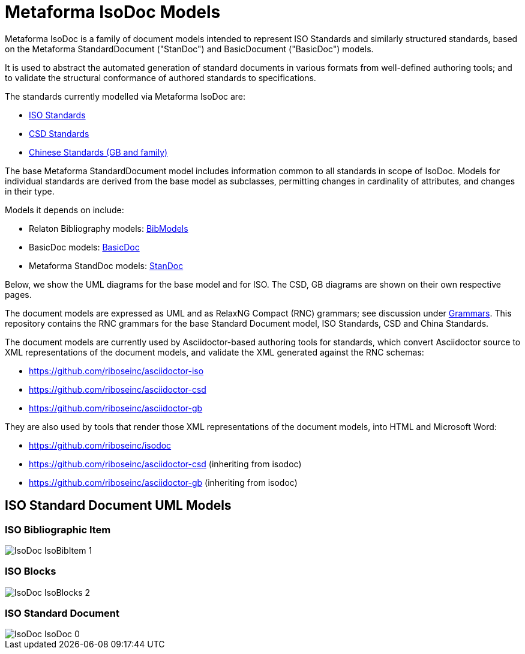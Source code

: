 = Metaforma IsoDoc Models

Metaforma IsoDoc is a family of document models intended to represent ISO Standards and
similarly structured standards, based on the Metaforma StandardDocument ("StanDoc") and
BasicDocument ("BasicDoc") models.

It is used to abstract the automated generation
of standard documents in various formats from well-defined authoring tools; and
to validate the structural conformance of authored standards to specifications.

The standards currently modelled via Metaforma IsoDoc are:

* https://github.com/riboseinc/isodoc[ISO Standards]
* https://github.com/riboseinc/csd[CSD Standards]
* https://github.com/riboseinc/gbdoc[Chinese Standards (GB and family)]

The base Metaforma StandardDocument model includes information common to all standards
in scope of IsoDoc. Models for individual standards are derived from the base
model as subclasses, permitting changes in cardinality of attributes, and
changes in their type.

Models it depends on include:

* Relaton Bibliography models: https://github.com/riboseinc/bib-models[BibModels]
* BasicDoc models: https://github.com/riboseinc/basicdoc-models[BasicDoc]
* Metaforma StandDoc models: https://github.com/riboseinc/standoc-models[StanDoc]

Below, we show the UML diagrams for the base model and for ISO. The CSD, GB
diagrams are shown on their own respective pages.

The document models are expressed as UML and as RelaxNG Compact (RNC) grammars;
see discussion under
https://github.com/riboseinc/isodoc-models/tree/master/grammars[Grammars]. This
repository contains the RNC grammars for the base Standard Document model, ISO
Standards, CSD and China Standards.

The document models are currently used by Asciidoctor-based authoring tools for
standards, which convert Asciidoctor source to XML representations of the
document models, and validate the XML generated against the RNC schemas:

* https://github.com/riboseinc/asciidoctor-iso
* https://github.com/riboseinc/asciidoctor-csd
* https://github.com/riboseinc/asciidoctor-gb

They are also used by tools that render those XML representations of the
document models, into HTML and Microsoft Word:

* https://github.com/riboseinc/isodoc
* https://github.com/riboseinc/asciidoctor-csd (inheriting from isodoc)
* https://github.com/riboseinc/asciidoctor-gb (inheriting from isodoc)


== ISO Standard Document UML Models

=== ISO Bibliographic Item

image::images/png/IsoDoc__IsoBibItem_1.png[]

=== ISO Blocks

image::images/png/IsoDoc__IsoBlocks_2.png[]

=== ISO Standard Document

image::images/png/IsoDoc__IsoDoc_0.png[]

